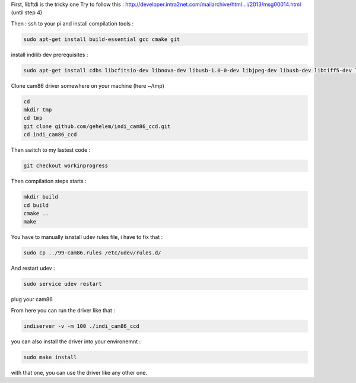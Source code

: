 First, libftdi is the tricky one
Try to follow this :
http://developer.intra2net.com/mailarchive/html...i/2013/msg00014.html
(until step 4)

Then :
ssh to your pi and install compilation tools :

.. code-block:: shell

  sudo apt-get install build-essential gcc cmake git

install indilib dev prerequisites :

.. code-block:: shell

  sudo apt-get install cdbs libcfitsio-dev libnova-dev libusb-1.0-0-dev libjpeg-dev libusb-dev libtiff5-dev libftdi-dev fxload libkrb5-dev libcurl4-gnutls-dev libraw-dev libgphoto2-dev libgsl0-dev dkms libboost-regex-dev libgps-dev libdc1394-22-dev

Clone cam86 driver somewhere on your machine (here ~/tmp)

.. code-block:: shell

  cd
  mkdir tmp
  cd tmp
  git clone github.com/gehelem/indi_cam86_ccd.git
  cd indi_cam86_ccd

Then switch to my lastest code :

.. code-block:: shell

  git checkout workinprogress

Then compilation steps starts :

.. code-block:: shell

  mkdir build
  cd build
  cmake ..
  make

You have to manually isnstall udev rules file, i have to fix that :

.. code-block:: shell

  sudo cp ../99-cam86.rules /etc/udev/rules.d/
  
And restart udev :

.. code-block:: shell

  sudo service udev restart

plug your cam86

From here you can run the driver like that :

.. code-block:: shell

  indiserver -v -m 100 ./indi_cam86_ccd

you can also install the driver into your environemnt :

.. code-block:: shell

  sudo make install
  
with that one, you can use the driver like any other one.
